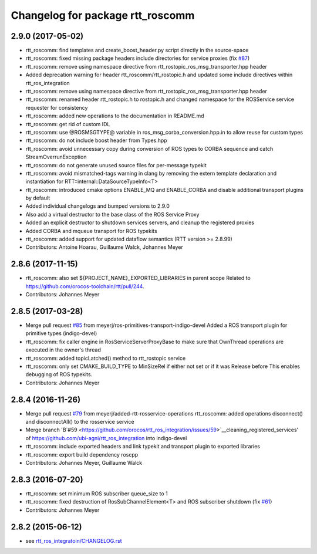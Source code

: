 ^^^^^^^^^^^^^^^^^^^^^^^^^^^^^^^^^
Changelog for package rtt_roscomm
^^^^^^^^^^^^^^^^^^^^^^^^^^^^^^^^^

2.9.0 (2017-05-02)
------------------
* rtt_roscomm: find templates and create_boost_header.py script directly in the source-space
* rtt_roscomm: fixed missing package headers include directories for service proxies (fix `#87 <https://github.com/orocos/rtt_ros_integration/issues/87>`_)
* rtt_roscomm: remove using namespace directive from rtt_rostopic_ros_msg_transporter.hpp header
* Added deprecation warning for header rtt_roscomm/rtt_rostopic.h and updated some include directives within rtt_ros_integration
* rtt_roscomm: remove using namespace directive from rtt_rostopic_ros_msg_transporter.hpp header
* rtt_roscomm: renamed header rtt_rostopic.h to rostopic.h and changed namespace for the ROSService service requester for consistency
* rtt_roscomm: added new operations to the documentation in README.md
* rtt_roscomm: get rid of custom IDL
* rtt_roscomm: use @ROSMSGTYPE@ variable in ros_msg_corba_conversion.hpp.in to allow reuse for custom types
* rtt_roscomm: do not include boost header from Types.hpp
* rtt_roscomm: avoid unnecessary copy during conversion of ROS types to CORBA sequence and catch StreamOverrunException
* rtt_roscomm: do not generate unused source files for per-message typekit
* rtt_roscomm: avoid mismatched-tags warning in clang by removing the extern template declaration and instantiation for RTT::internal::DataSourceTypeInfo<T>
* rtt_roscomm: introduced cmake options ENABLE_MQ and ENABLE_CORBA and disable additional transport plugins by default
* Added individual changelogs and bumped versions to 2.9.0
* Also add a virtual destructor to the base class of the ROS Service Proxy
* Added an explicit destructor to shutdown services servers, and cleanup the registered proxies
* Added CORBA and mqueue transport for ROS typekits
* rtt_roscomm: added support for updated dataflow semantics (RTT version >= 2.8.99)
* Contributors: Antoine Hoarau, Guillaume Walck, Johannes Meyer

2.8.6 (2017-11-15)
------------------
* rtt_roscomm: also set ${PROJECT_NAME}_EXPORTED_LIBRARIES in parent scope
  Related to https://github.com/orocos-toolchain/rtt/pull/244.
* Contributors: Johannes Meyer

2.8.5 (2017-03-28)
------------------
* Merge pull request `#85 <https://github.com/orocos/rtt_ros_integration/issues/85>`_ from meyerj/ros-primitives-transport-indigo-devel
  Added a ROS transport plugin for primitive types (indigo-devel)
* rtt_roscomm: fix caller engine in RosServiceServerProxyBase to make sure that OwnThread operations are executed in the owner's thread
* rtt_roscomm: added topicLatched() method to rtt_rostopic service
* rtt_roscomm: only set CMAKE_BUILD_TYPE to MinSizeRel if either not set or if it was Release before
  This enables debugging of ROS typekits.
* Contributors: Johannes Meyer

2.8.4 (2016-11-26)
------------------
* Merge pull request `#79 <https://github.com/orocos/rtt_ros_integration/issues/79>`_ from meyerj/added-rtt-rosservice-operations
  rtt_roscomm: added operations disconnect() and disconnectAll() to the rosservice service
* Merge branch 'B`#59 <https://github.com/orocos/rtt_ros_integration/issues/59>`__cleaning_registered_services' of https://github.com/ubi-agni/rtt_ros_integration into indigo-devel
* rtt_roscomm: include exported headers and link typekit and transport plugin to exported libraries
* rtt_roscomm: export build dependency roscpp
* Contributors: Johannes Meyer, Guillaume Walck

2.8.3 (2016-07-20)
------------------
* rtt_roscomm: set minimum ROS subscriber queue_size to 1
* rtt_roscomm: fixed destruction of RosSubChannelElement<T> and ROS subscriber shutdown (fix `#61 <https://github.com/orocos/rtt_ros_integration/issues/61>`_)
* Contributors: Johannes Meyer

2.8.2 (2015-06-12)
------------------
* see `rtt_ros_integratoin/CHANGELOG.rst <../rtt_ros_integration/CHANGELOG.rst>`_
